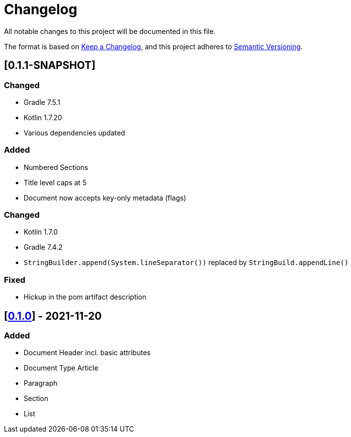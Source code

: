 = Changelog

All notable changes to this project will be documented in this file.

The format is based on https://keepachangelog.com/en/1.0.0/[Keep a Changelog], and this project adheres to https://semver.org/spec/v2.0.0.html[Semantic Versioning].

== [0.1.1-SNAPSHOT]

=== Changed

* Gradle 7.5.1
* Kotlin 1.7.20
* Various dependencies updated

=== Added

* Numbered Sections
* Title level caps at 5
* Document now accepts key-only metadata (flags)

=== Changed

* Kotlin 1.7.0
* Gradle 7.4.2
* `StringBuilder.append(System.lineSeparator())` replaced by `StringBuild.appendLine()`

=== Fixed

* Hickup in the pom artifact description

== [https://search.maven.org/artifact/io.github.sschrass/asciidoc-dsl/0.1.0/jar[*0.1.0*^,role=blue]] - 2021-11-20

=== Added

* Document Header incl. basic attributes
* Document Type Article
* Paragraph
* Section
* List

